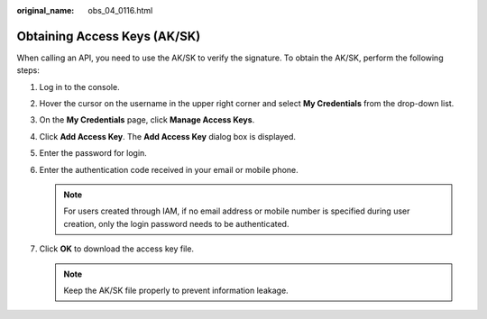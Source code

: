 :original_name: obs_04_0116.html

.. _obs_04_0116:

Obtaining Access Keys (AK/SK)
=============================

When calling an API, you need to use the AK/SK to verify the signature. To obtain the AK/SK, perform the following steps:

#. Log in to the console.
#. Hover the cursor on the username in the upper right corner and select **My Credentials** from the drop-down list.
#. On the **My Credentials** page, click **Manage Access Keys**.
#. Click **Add Access Key**. The **Add Access Key** dialog box is displayed.
#. Enter the password for login.
#. Enter the authentication code received in your email or mobile phone.

   .. note::

      For users created through IAM, if no email address or mobile number is specified during user creation, only the login password needs to be authenticated.

#. Click **OK** to download the access key file.

   .. note::

      Keep the AK/SK file properly to prevent information leakage.

